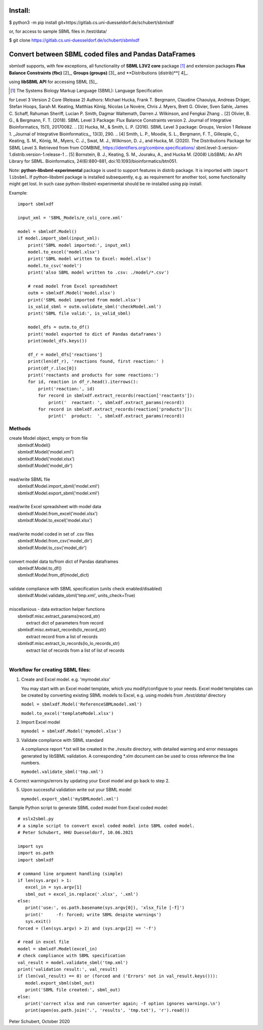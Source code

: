 Install:
========

$ python3 -m pip install git+https://gitlab.cs.uni-duesseldorf.de/schubert/sbmlxdf

or, for access to sample SBML files in /test/data/

$ git clone https://gitlab.cs.uni-duesseldorf.de/schubert/sbmlxdf


Convert between SBML coded files and Pandas DataFrames
======================================================

sbmlxdf supports, with few exceptions, all functionality of
**SBML L3V2 core** package [1]_ and extension packages **Flux Balance
Constraints (fbc)** [2]_, **Groups (groups)** [3]_ and **Distributions
(distrib)**[ 4]_.


using **libSBML API** for accessing SBML [5]_.

.. [1] The Systems Biology Markup Language (SBML): Language Specification
for Level 3 Version 2 Core (Release 2) Authors: Michael Hucka,
Frank T. Bergmann, Claudine Chaouiya, Andreas Dräger, Stefan Hoops,
Sarah M. Keating, Matthias König, Nicolas Le Novère, Chris J. Myers,
Brett G. Olivier, Sven Sahle, James C. Schaff, Rahuman Sheriff,
Lucian P. Smith, Dagmar Waltemath, Darren J. Wilkinson, and Fengkai Zhang
.. [2] Olivier, B. G., & Bergmann, F. T. (2018). SBML Level 3 Package:
Flux Balance Constraints version 2. Journal of Integrative Bioinformatics,
15(1), 20170082.
.. [3] Hucka, M., & Smith, L. P. (2016). SBML Level 3 package: Groups,
Version 1 Release 1. _Journal of Integrative Bioinformatics_, 13(3), 290.
.. [4] Smith, L. P., Moodie, S. L., Bergmann, F. T., Gillespie, C., Keating,
S. M., König, M., Myers, C. J., Swat, M. J., Wilkinson, D. J., and Hucka,
M. (2020). The Distributions Package for SBML Level 3. Retrieved from from
COMBINE, https://identifiers.org/combine.specifications/
sbml.level-3.version-1.distrib.version-1.release-1
.. [5] Bornstein, B. J., Keating, S. M., Jouraku, A., and Hucka M. (2008)
LibSBML: An API Library for SBML. Bioinformatics, 24(6):880–881,
doi:10.1093/bioinformatics/btn051.




Note: **python-libsbml-experimental** package is used to support features in
distrib package. It is imported with ``import libsbml``. If python-libsbml
package is installed subsequently, e.g. as requirement for another tool,
some functionality might get lost. In such case python-libsbml-experimental
should be re-installed using pip install.


Example::

    import sbmlxdf

    input_xml = 'SBML_Models/e_coli_core.xml'

    model = sbmlxdf.Model()
    if model.import_sbml(input_xml):
        print('SBML model imported:', input_xml)
        model.to_excel('model.xlsx')
        print('SBML model written to Excel: model.xlsx')
        model.to_csv('model')
        print('also SBML model written to .csv: ./model/*.csv')

        # read model from Excel spreadsheet
        outm = sbmlxdf.Model('model.xlsx')
        print('SBML model imported from model.xlsx')
        is_valid_sbml = outm.validate_sbml('checkModel.xml')
        print('SBML file valid:', is_valid_sbml)

        model_dfs = outm.to_df()
        print('model exported to dict of Pandas dataframes')
        print(model_dfs.keys())

        df_r = model_dfs['reactions']
        print(len(df_r), 'reactions found, first reaction:' )
        print(df_r.iloc[0])
        print('reactants and products for some reactions:')
        for id, reaction in df_r.head().iterrows():
            print('reaction:', id)
            for record in sbmlxdf.extract_records(reaction['reactants']):
                print('  reactant: ', sbmlxdf.extract_params(record))
            for record in sbmlxdf.extract_records(reaction['products']):
                print('  product:  ', sbmlxdf.extract_params(record))


Methods
-------
| create Model object, empty or from file
|   sbmlxdf.Model()
|   sbmlxdf.Model('model.xml')
|   sbmlxdf.Model('model.xlsx')
|   sbmlxdf.Model('model_dir')
|
| read/write SBML file
|   sbmlxdf.Model.import_sbml('model.xml')
|   sbmlxdf.Model.export_sbml('model.xml')
|
| read/write Excel spreadsheet with model data
|  sbmlxdf.Model.from_excel('model.xlsx')
|  sbmlxdf.Model.to_excel('model.xlsx')
|
| read/write model coded in set of .csv files
|   sbmlxdf.Model.from_csv('model_dir')
|   sbmlxdf.Model.to_csv('model_dir')
|
| convert model data to/from dict of Pandas dataframes
|   sbmlxdf.Model.to_df()
|   sbmlxdf.Model.from_df(model_dict)
|
| validate compliance with SBML specification (units check enabled/disabled)
|   sbmlxdf.Model.validate_sbml('tmp.xml', units_check=True)
|
| miscellanious - data extraction helper functions
|   sbmlxdf.misc.extract_params(record_str)
|     extract dict of parameters from record
|   sbmlxdf.misc.extract_records(lo_record_str)
|     extract record from a list of records
|   sbmlxdf.misc.extract_lo_records(lo_lo_records_str)
|     extract list of records from a list of list of records
|

Workflow for creating SBML files:
---------------------------------
1. Create and Excel model. e.g. 'mymodel.xlsx'

   You may start with an Excel model template, which you
   modify/configure to your needs. Excel model templates can be
   created by converting existing SBML models to Excel, e.g.
   using models from *./test/data/* directory

   ``model = sbmlxdf.Model('ReferenceSBMLmodel.xml')``

   ``model.to_excel('templateModel.xlsx')``

2. Import Excel model

   ``mymodel = sbmlxdf.Model('mymodel.xlsx')``

3. Validate compliance with SBML standard

   A compliance report \*.txt will be created in the *./results*
   directory, with detailed warning and error messages generated
   by libSBML validation. A corresponding \*.xlm document can be
   used to cross reference the line numbers.

   ``mymodel.validate_sbml('tmp.xml')``

4. Correct warnings/errors by updating your Excel model and go
back to step 2.

5. Upon successful validation write out your SBML model

   ``mymodel.export_sbml('mySBMLmodel.xml')``

Sample Python script to generate SBML coded model from Excel coded model::

    # xslx2sbml.py
    # a simple script to convert excel coded model into SBML coded model.
    # Peter Schubert, HHU Duesseldorf, 10.06.2021

    import sys
    import os.path
    import sbmlxdf

    # command line argument handling (simple)
    if len(sys.argv) > 1:
       excel_in = sys.argv[1]
       sbml_out = excel_in.replace('.xlsx', '.xml')
    else:
       print('use:', os.path.basename(sys.argv[0]), 'xlsx_file [-f]')
       print('     -f: forced; write SBML despite warnings')
       sys.exit()
    forced = (len(sys.argv) > 2) and (sys.argv[2] == '-f')

    # read in excel file
    model = sbmlxdf.Model(excel_in)
    # check compliance with SBML specification
    val_result = model.validate_sbml('tmp.xml')
    print('validation result:', val_result)
    if (len(val_result) == 0) or (forced and ('Errors' not in val_result.keys())):
       model.export_sbml(sbml_out)
       print('SBML file created:', sbml_out)
    else:
       print('correct xlsx and run converter again; -f option ignores warnings.\n')
       print(open(os.path.join('.', 'results', 'tmp.txt'), 'r').read())



Peter Schubert, October 2020
